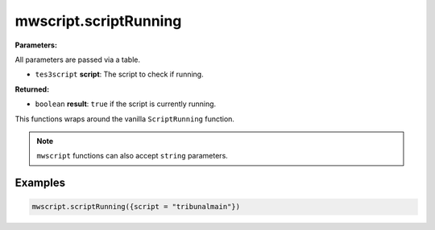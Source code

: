 
mwscript.scriptRunning
====================================================================================================

**Parameters:**

All parameters are passed via a table.

- ``tes3script`` **script**: The script to check if running.

**Returned:**

- ``boolean`` **result**: ``true`` if the script is currently running.


This functions wraps around the vanilla ``ScriptRunning`` function.

.. note:: ``mwscript`` functions can also accept ``string`` parameters.

Examples
----------------------------------------------------------------------------------------------------

.. code-block:: lua

  mwscript.scriptRunning({script = "tribunalmain"})
